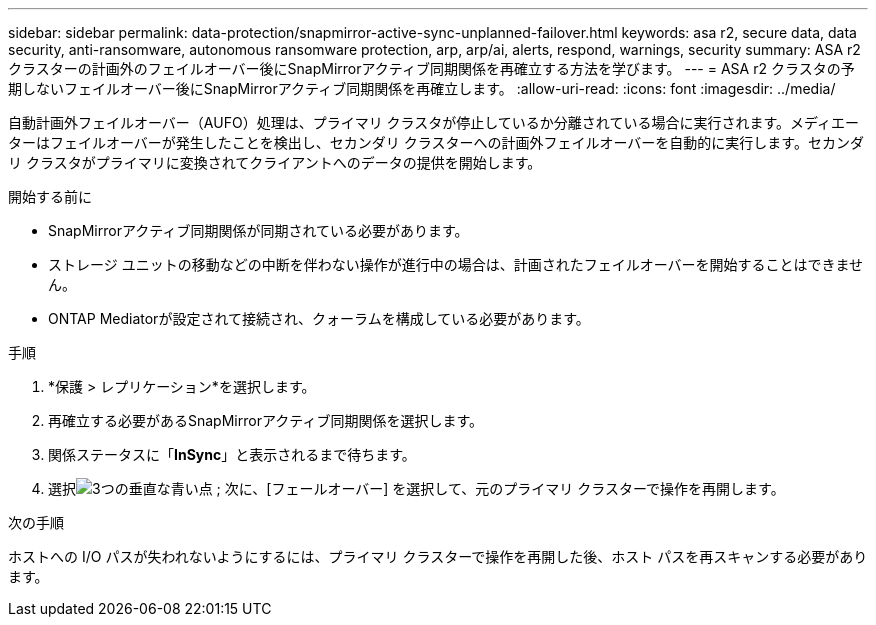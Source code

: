---
sidebar: sidebar 
permalink: data-protection/snapmirror-active-sync-unplanned-failover.html 
keywords: asa r2, secure data, data security, anti-ransomware, autonomous ransomware protection, arp, arp/ai, alerts, respond, warnings, security 
summary: ASA r2 クラスターの計画外のフェイルオーバー後にSnapMirrorアクティブ同期関係を再確立する方法を学びます。 
---
= ASA r2 クラスタの予期しないフェイルオーバー後にSnapMirrorアクティブ同期関係を再確立します。
:allow-uri-read: 
:icons: font
:imagesdir: ../media/


[role="lead"]
自動計画外フェイルオーバー（AUFO）処理は、プライマリ クラスタが停止しているか分離されている場合に実行されます。メディエーターはフェイルオーバーが発生したことを検出し、セカンダリ クラスターへの計画外フェイルオーバーを自動的に実行します。セカンダリ クラスタがプライマリに変換されてクライアントへのデータの提供を開始します。

.開始する前に
* SnapMirrorアクティブ同期関係が同期されている必要があります。
* ストレージ ユニットの移動などの中断を伴わない操作が進行中の場合は、計画されたフェイルオーバーを開始することはできません。
* ONTAP Mediatorが設定されて接続され、クォーラムを構成している必要があります。


.手順
. *保護 > レプリケーション*を選択します。
. 再確立する必要があるSnapMirrorアクティブ同期関係を選択します。
. 関係ステータスに「*InSync*」と表示されるまで待ちます。
. 選択image:icon_kabob.gif["3つの垂直な青い点"] ; 次に、[フェールオーバー] を選択して、元のプライマリ クラスターで操作を再開します。


.次の手順
ホストへの I/O パスが失われないようにするには、プライマリ クラスターで操作を再開した後、ホスト パスを再スキャンする必要があります。
